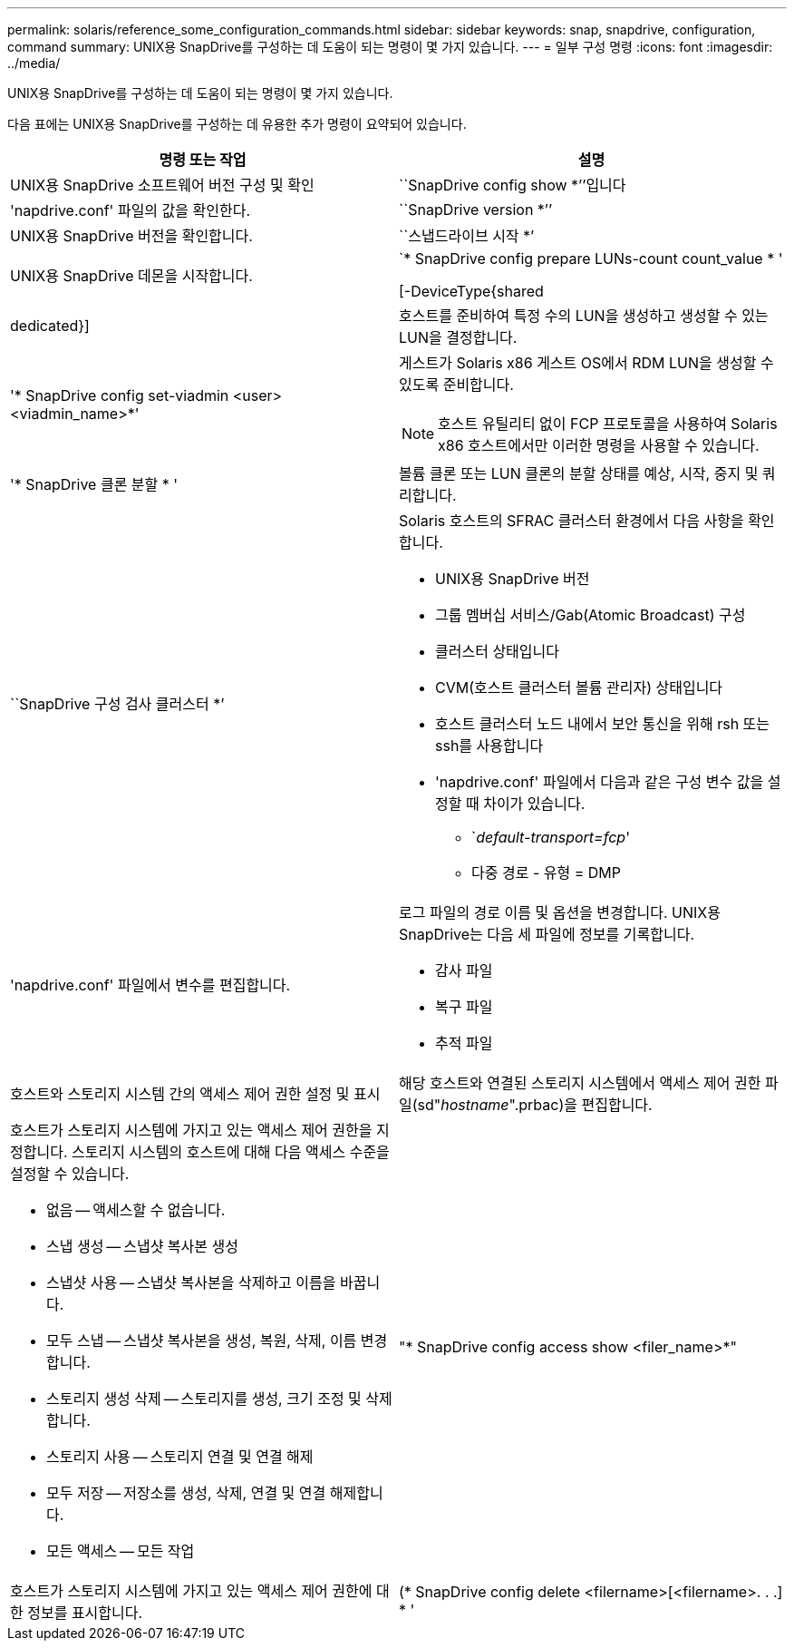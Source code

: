 ---
permalink: solaris/reference_some_configuration_commands.html 
sidebar: sidebar 
keywords: snap, snapdrive, configuration, command 
summary: UNIX용 SnapDrive를 구성하는 데 도움이 되는 명령이 몇 가지 있습니다. 
---
= 일부 구성 명령
:icons: font
:imagesdir: ../media/


[role="lead"]
UNIX용 SnapDrive를 구성하는 데 도움이 되는 명령이 몇 가지 있습니다.

다음 표에는 UNIX용 SnapDrive를 구성하는 데 유용한 추가 명령이 요약되어 있습니다.

|===
| 명령 또는 작업 | 설명 


 a| 
UNIX용 SnapDrive 소프트웨어 버전 구성 및 확인



 a| 
``SnapDrive config show *’’입니다
 a| 
'napdrive.conf' 파일의 값을 확인한다.



 a| 
``SnapDrive version *’’
 a| 
UNIX용 SnapDrive 버전을 확인합니다.



 a| 
``스냅드라이브 시작 *’
 a| 
UNIX용 SnapDrive 데몬을 시작합니다.



 a| 
`* SnapDrive config prepare LUNs-count count_value * '

[-DeviceType{shared|dedicated}]
 a| 
호스트를 준비하여 특정 수의 LUN을 생성하고 생성할 수 있는 LUN을 결정합니다.



 a| 
'* SnapDrive config set-viadmin <user><viadmin_name>*'
 a| 
게스트가 Solaris x86 게스트 OS에서 RDM LUN을 생성할 수 있도록 준비합니다.


NOTE: 호스트 유틸리티 없이 FCP 프로토콜을 사용하여 Solaris x86 호스트에서만 이러한 명령을 사용할 수 있습니다.



 a| 
'* SnapDrive 클론 분할 * '
 a| 
볼륨 클론 또는 LUN 클론의 분할 상태를 예상, 시작, 중지 및 쿼리합니다.



 a| 
``SnapDrive 구성 검사 클러스터 *’
 a| 
Solaris 호스트의 SFRAC 클러스터 환경에서 다음 사항을 확인합니다.

* UNIX용 SnapDrive 버전
* 그룹 멤버십 서비스/Gab(Atomic Broadcast) 구성
* 클러스터 상태입니다
* CVM(호스트 클러스터 볼륨 관리자) 상태입니다
* 호스트 클러스터 노드 내에서 보안 통신을 위해 rsh 또는 ssh를 사용합니다
* 'napdrive.conf' 파일에서 다음과 같은 구성 변수 값을 설정할 때 차이가 있습니다.
+
** `_default-transport=fcp_'
** 다중 경로 - 유형 = DMP






 a| 
'napdrive.conf' 파일에서 변수를 편집합니다.
 a| 
로그 파일의 경로 이름 및 옵션을 변경합니다. UNIX용 SnapDrive는 다음 세 파일에 정보를 기록합니다.

* 감사 파일
* 복구 파일
* 추적 파일




 a| 
호스트와 스토리지 시스템 간의 액세스 제어 권한 설정 및 표시



 a| 
해당 호스트와 연결된 스토리지 시스템에서 액세스 제어 권한 파일(sd"_hostname_".prbac)을 편집합니다.
 a| 
호스트가 스토리지 시스템에 가지고 있는 액세스 제어 권한을 지정합니다. 스토리지 시스템의 호스트에 대해 다음 액세스 수준을 설정할 수 있습니다.

* 없음 -- 액세스할 수 없습니다.
* 스냅 생성 -- 스냅샷 복사본 생성
* 스냅샷 사용 -- 스냅샷 복사본을 삭제하고 이름을 바꿉니다.
* 모두 스냅 -- 스냅샷 복사본을 생성, 복원, 삭제, 이름 변경합니다.
* 스토리지 생성 삭제 -- 스토리지를 생성, 크기 조정 및 삭제합니다.
* 스토리지 사용 -- 스토리지 연결 및 연결 해제
* 모두 저장 -- 저장소를 생성, 삭제, 연결 및 연결 해제합니다.
* 모든 액세스 -- 모든 작업




 a| 
"* SnapDrive config access show <filer_name>*"
 a| 
호스트가 스토리지 시스템에 가지고 있는 액세스 제어 권한에 대한 정보를 표시합니다.



 a| 
(* SnapDrive config delete <filername>[<filername>. . .] * '
 a| 
UNIX용 SnapDrive에서 지정된 사용자 이름-암호 쌍을 제거합니다.

|===